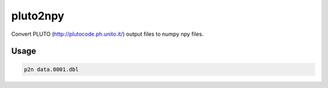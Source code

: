 pluto2npy
=========

Convert PLUTO (http://plutocode.ph.unito.it/) output files to numpy npy files.

Usage
-----

.. code-block:: shell

                p2n data.0001.dbl

